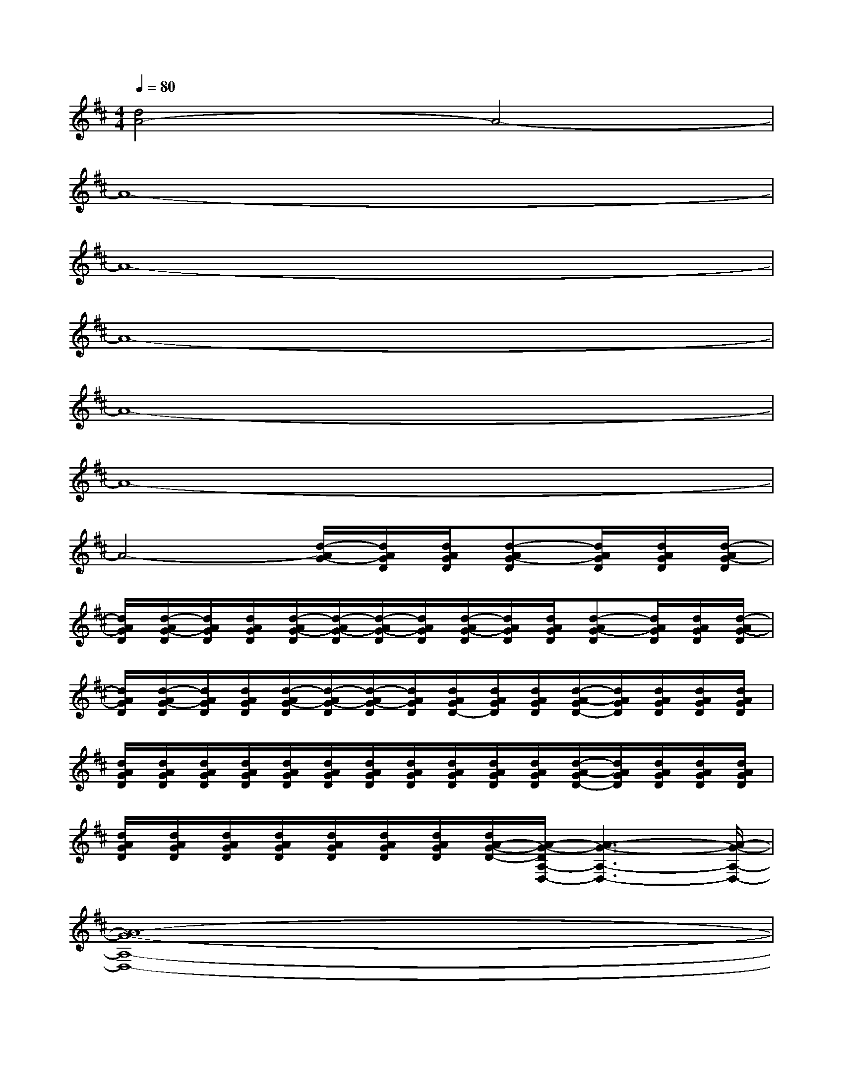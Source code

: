 X:1
T:
M:4/4
L:1/8
Q:1/4=80
K:D%2sharps
V:1
[d4A4-]A4-|
A8-|
A8-|
A8-|
A8-|
A8-|
A4-[d/2-A/2G/2-][d/2A/2G/2D/2][d/2A/2G/2D/2][d-AG-D][d/2A/2G/2D/2][d/2A/2G/2D/2][d/2-A/2G/2-D/2]|
[d/2A/2G/2D/2][d/2-A/2G/2-D/2][d/2A/2G/2D/2][d/2A/2G/2D/2][d/2-A/2G/2-D/2][d/2-A/2G/2-D/2][d/2-A/2G/2-D/2][d/2A/2G/2D/2][d/2-A/2G/2-D/2][d/2A/2G/2D/2][d/2A/2G/2D/2][d-AG-D][d/2A/2G/2D/2][d/2A/2G/2D/2][d/2-A/2G/2-D/2]|
[d/2A/2G/2D/2][d/2-A/2G/2-D/2][d/2A/2G/2D/2][d/2A/2G/2D/2][d/2-A/2G/2-D/2][d/2-A/2G/2-D/2][d/2-A/2G/2-D/2][d/2A/2G/2D/2][d/2A/2G/2D/2-][d/2A/2G/2D/2][d/2A/2G/2D/2][d/2-A/2-G/2D/2-][d/2A/2G/2D/2][d/2A/2G/2D/2][d/2A/2G/2D/2][d/2A/2G/2D/2]|
[d/2A/2G/2D/2][d/2A/2G/2D/2][d/2A/2G/2D/2][d/2A/2G/2D/2][d/2A/2G/2D/2][d/2A/2G/2D/2][d/2A/2G/2D/2][d/2A/2G/2D/2][d/2A/2G/2D/2][d/2A/2G/2D/2][d/2A/2G/2D/2][d/2-A/2-G/2D/2-][d/2A/2G/2D/2][d/2A/2G/2D/2][d/2A/2G/2D/2][d/2A/2G/2D/2]|
[d/2A/2G/2D/2][d/2A/2G/2D/2][d/2A/2G/2D/2][d/2A/2G/2D/2][d/2A/2G/2D/2][d/2A/2G/2D/2][d/2A/2G/2D/2][d/2A/2-G/2-D/2-][A/2-G/2-D/2A,/2-D,/2-][A3-G3-A,3-D,3-][A/2-G/2-A,/2-D,/2-]|
[A8-G8-A,8-D,8-]|
[A3/2-G3/2-A,3/2D,3/2][A/2-G/2-][A2-G2-D,2-][A4-G4-D4-D,4-]|
[A/2-G/2-E/2-D/2D,/2-][A/2-G/2-E/2-D,/2-][A-G-ED-D,-][A6-G6-D6-D,6-]|
[A/2-G/2-D/2D,/2-][A/2-G/2-D,/2-][A2-G2-D2-D,2-][A/2-G/2-D/2-D,/2][A/2-G/2-D/2-][A2-G2-D2-D,2-][A2-G2-D2-A,2-D,2-]|
[A2-G2-E2D2-A,2-D,2-][A3-G3D3A,3-D,3-][A3/2-E3/2-A,3/2-D,3/2-][A3/2-E3/2-D3/2-A,3/2-D,3/2-]
